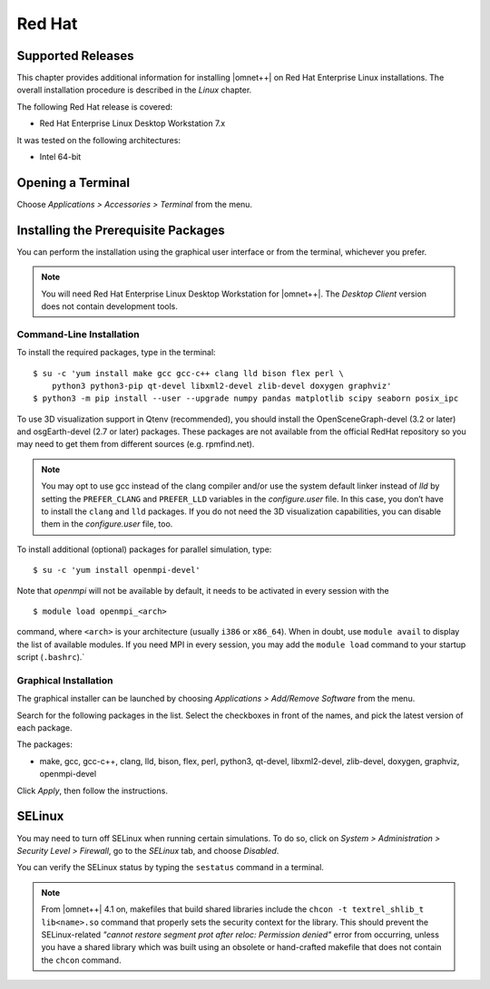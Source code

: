 Red Hat
=======

Supported Releases
------------------

This chapter provides additional information for installing |omnet++| on Red Hat Enterprise Linux installations. The
overall installation procedure is described in the *Linux* chapter.

The following Red Hat release is covered:

-  Red Hat Enterprise Linux Desktop Workstation 7.x

It was tested on the following architectures:

-  Intel 64-bit

Opening a Terminal
------------------

Choose *Applications > Accessories > Terminal* from the menu.

Installing the Prerequisite Packages
------------------------------------

You can perform the installation using the graphical user interface or from the terminal, whichever you prefer.

.. note::

   You will need Red Hat Enterprise Linux Desktop Workstation for |omnet++|. The *Desktop Client* version does not
   contain development tools.

Command-Line Installation
~~~~~~~~~~~~~~~~~~~~~~~~~

To install the required packages, type in the terminal:

::

   $ su -c 'yum install make gcc gcc-c++ clang lld bison flex perl \
       python3 python3-pip qt-devel libxml2-devel zlib-devel doxygen graphviz'
   $ python3 -m pip install --user --upgrade numpy pandas matplotlib scipy seaborn posix_ipc

To use 3D visualization support in Qtenv (recommended), you should install the OpenSceneGraph-devel (3.2 or later) and
osgEarth-devel (2.7 or later) packages. These packages are not available from the official RedHat repository so you may
need to get them from different sources (e.g. rpmfind.net).

.. note::

   You may opt to use gcc instead of the clang compiler and/or use the system default linker instead of *lld* by setting
   the ``PREFER_CLANG`` and ``PREFER_LLD`` variables in the *configure.user* file. In this case, you don’t have to
   install the ``clang`` and ``lld`` packages. If you do not need the 3D visualization capabilities, you can disable
   them in the *configure.user* file, too.

To install additional (optional) packages for parallel simulation, type:

::

   $ su -c 'yum install openmpi-devel'

Note that *openmpi* will not be available by default, it needs to be activated in every session with the

::

   $ module load openmpi_<arch>

command, where ``<arch>`` is your architecture (usually ``i386`` or ``x86_64``). When in doubt, use ``module avail`` to
display the list of available modules. If you need MPI in every session, you may add the ``module load`` command to your
startup script (``.bashrc``).\`

Graphical Installation
~~~~~~~~~~~~~~~~~~~~~~

The graphical installer can be launched by choosing *Applications > Add/Remove Software* from the menu.

Search for the following packages in the list. Select the checkboxes in front of the names, and pick the latest version
of each package.

The packages:

-  make, gcc, gcc-c++, clang, lld, bison, flex, perl, python3, qt-devel, libxml2-devel, zlib-devel, doxygen, graphviz,
   openmpi-devel

Click *Apply*, then follow the instructions.

SELinux
-------

You may need to turn off SELinux when running certain simulations. To do so, click on *System > Administration >
Security Level > Firewall*, go to the *SELinux* tab, and choose *Disabled*.

You can verify the SELinux status by typing the ``sestatus`` command in a terminal.

.. note::

   From |omnet++| 4.1 on, makefiles that build shared libraries include the ``chcon -t textrel_shlib_t lib<name>.so``
   command that properly sets the security context for the library. This should prevent the SELinux-related *"cannot
   restore segment prot after reloc: Permission denied"* error from occurring, unless you have a shared library which
   was built using an obsolete or hand-crafted makefile that does not contain the ``chcon`` command.
